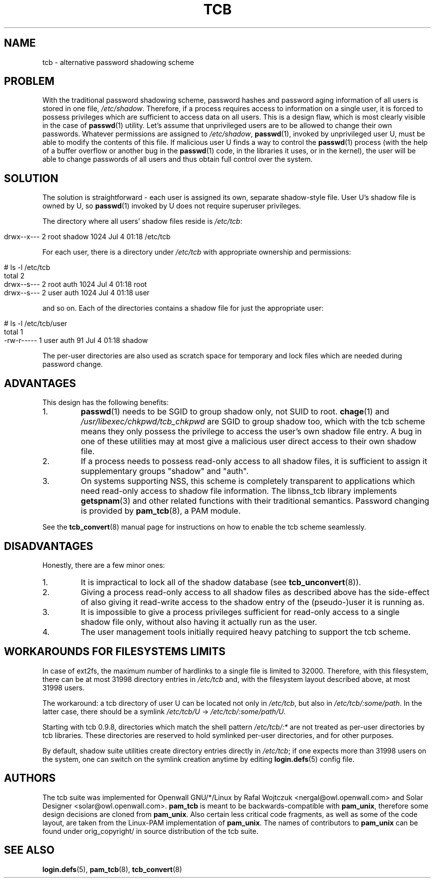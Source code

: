 .TH TCB 5 "24 October 2002" "Openwall Project"
.SH NAME
tcb \- alternative password shadowing scheme
.SH PROBLEM
With the traditional password shadowing scheme, password hashes and
password aging information of all users is stored in one file,
.IR /etc/shadow .
Therefore, if a process requires access to information on a single
user, it is forced to possess privileges which are sufficient to
access data on all users.  This is a design flaw, which is most
clearly visible in the case of
.BR passwd (1)
utility.  Let's assume that unprivileged users are to be allowed to
change their own passwords.  Whatever permissions are assigned to
.IR /etc/shadow ,
.BR passwd (1),
invoked by unprivileged user U, must be able to modify the contents of
this file.  If malicious user U finds a way to control the
.BR passwd (1)
process (with the help of a buffer overflow or another bug in the
.BR passwd (1)
code, in the libraries it uses, or in the kernel), the user will be
able to change passwords of all users and thus obtain full control
over the system.
.SH SOLUTION
The solution is straightforward \- each user is assigned its own,
separate shadow-style file.  User U's shadow file is owned by U, so
.BR passwd (1)
invoked by U does not require superuser privileges.
.PP
.de lstart
.sp
.in 0
.nf
..
.de lend
.fi
.in
.sp
..
The directory where all users' shadow files reside is
.IR /etc/tcb :
.lstart
drwx--x---    2 root     shadow       1024 Jul  4 01:18 /etc/tcb
.lend
For each user, there is a directory under
.I /etc/tcb
with appropriate ownership and permissions:
.lstart
# ls -l /etc/tcb
total 2
drwx--s---    2 root     auth         1024 Jul  4 01:18 root
drwx--s---    2 user     auth         1024 Jul  4 01:18 user
.lend
and so on.
Each of the directories contains a shadow file for just the
appropriate user:
.lstart
# ls -l /etc/tcb/user
total 1
-rw-r-----    1 user     auth           91 Jul  4 01:18 shadow
.lend
The per-user directories are also used as scratch space for temporary
and lock files which are needed during password change.
.SH ADVANTAGES
This design has the following benefits:
.TP
1.
.BR passwd (1)
needs to be SGID to group shadow only, not SUID to root.
.BR chage (1)
and
.IR /usr/libexec/chkpwd/tcb_chkpwd
are SGID to group shadow too, which with the tcb scheme means they only
possess the privilege to access the user's own shadow file entry.
A bug in one of these utilities may at most give a malicious user
direct access to their own shadow file.
.TP
2.
If a process needs to possess read-only access to all shadow files, it
is sufficient to assign it supplementary groups "shadow" and "auth".
.TP
3.
On systems supporting NSS, this scheme is completely transparent to
applications which need read-only access to shadow file information.
The libnss_tcb library implements
.BR getspnam (3)
and other related functions with their traditional semantics.
Password changing is provided by
.BR pam_tcb (8),
a PAM module.
.PP
See the
.BR tcb_convert (8)
manual page for instructions on how to enable the tcb scheme
seamlessly.
.SH DISADVANTAGES
Honestly, there are a few minor ones:
.TP
1.
It is impractical to lock all of the shadow database (see
.BR tcb_unconvert (8)).
.TP
2.
Giving a process read-only access to all shadow files as described
above has the side-effect of also giving it read-write access to the
shadow entry of the (pseudo-)user it is running as.
.TP
3.
It is impossible to give a process privileges sufficient for read-only
access to a single shadow file only, without also having it actually
run as the user.
.TP
4.
The user management tools initially required heavy patching to support
the tcb scheme.
.SH WORKAROUNDS FOR FILESYSTEMS LIMITS
In case of ext2fs, the maximum number of hardlinks to a single file is
limited to 32000.  Therefore, with this filesystem, there can be at most
31998 directory entries in
.I /etc/tcb
and, with the filesystem layout described above, at most 31998 users.
.PP
The workaround: a tcb directory of user U can be located not only in
.IR /etc/tcb ,
but also in
.IR /etc/tcb/:some/path .
In the latter case, there should be a symlink
.IR /etc/tcb/U " -> " /etc/tcb/:some/path/U .
.PP
Starting with tcb 0.9.8, directories which match the shell pattern
.I /etc/tcb/:*
are not treated as per-user directories by tcb libraries.  These directories
are reserved to hold symlinked per-user directories, and for other purposes.
.PP
By default, shadow suite utilities create directory entries directly in
.IR /etc/tcb ;
if one expects more than 31998 users on the system, one can switch on the
symlink creation anytime by editing
.BR login.defs (5)
config file.
.SH AUTHORS
The tcb suite was implemented for Openwall GNU/*/Linux by Rafal Wojtczuk
<nergal@owl.openwall.com> and Solar Designer <solar@owl.openwall.com>.
.B pam_tcb
is meant to be backwards-compatible with
.BR pam_unix ,
therefore some design decisions are cloned from
.BR pam_unix .
Also certain less critical code fragments, as well as some of the code
layout, are taken from the Linux-PAM implementation of
.BR pam_unix .
The names of contributors to
.B pam_unix
can be found under orig_copyright/ in source distribution of the tcb suite.
.SH SEE ALSO
.BR login.defs (5),
.BR pam_tcb (8),
.BR tcb_convert (8)
